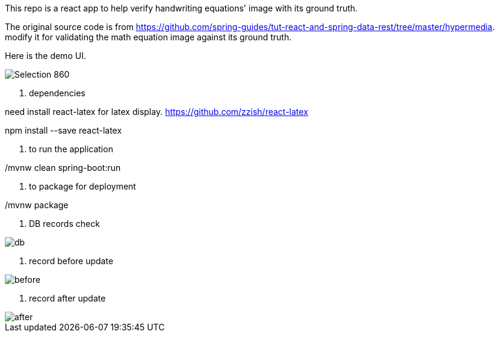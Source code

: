 This repo is a react app to help verify handwriting equations' image with its ground truth.

The original source code is from https://github.com/spring-guides/tut-react-and-spring-data-rest/tree/master/hypermedia. modify it for validating the math equation image against its ground truth.

Here is the demo UI.

image::https://github.com/michaelyin/MathEquInspect/blob/master/images/Selection_860.png[]

1. dependencies  

need install react-latex for latex display.  
https://github.com/zzish/react-latex
  
npm install --save react-latex  
  
2. to run the application  

./mvnw clean spring-boot:run

3. to package for deployment  

./mvnw package

4. DB records check

image::https://github.com/michaelyin/MathEquInspect/blob/master/images/db.png[]

5. record before update

image::https://github.com/michaelyin/MathEquInspect/blob/master/images/before.png[]

6. record after update

image::https://github.com/michaelyin/MathEquInspect/blob/master/images/after.png[]
